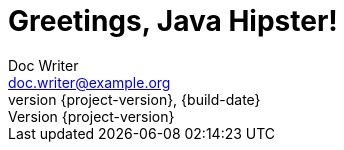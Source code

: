 = Greetings, Java Hipster!
Doc Writer <doc.writer@example.org>
{build-date}
:revnumber: {project-version}
:example-caption!:
ifndef::imagesdir[:imagesdir: images]
ifndef::language[:language: de]
